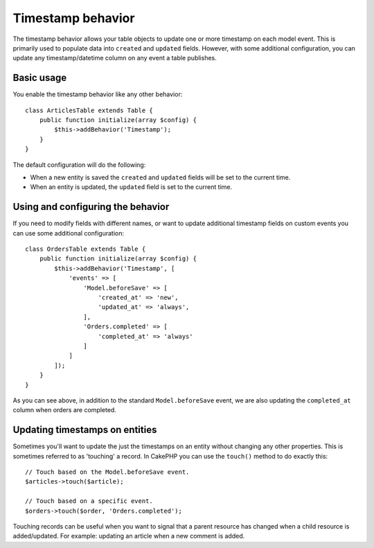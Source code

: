 Timestamp behavior
##################

.. php:namespace:: Cake\Model\Behavior

.. php:class:: TimestampBehavior

The timestamp behavior allows your table objects to update one or more timestamp
on each model event. This is primarily used to populate data into ``created``
and ``updated`` fields. However, with some additional configuration, you can update any
timestamp/datetime column on any event a table publishes.

Basic usage
===========

You enable the timestamp behavior like any other behavior::

    class ArticlesTable extends Table {
        public function initialize(array $config) {
            $this->addBehavior('Timestamp');
        }
    }

The default configuration will do the following:

- When a new entity is saved the ``created`` and ``updated`` fields will be set
  to the current time.
- When an entity is updated, the ``updated`` field is set to the current time.

Using and configuring the behavior
==================================

If you need to modify fields with different names, or want to update additional
timestamp fields on custom events you can use some additional configuration::

    class OrdersTable extends Table {
        public function initialize(array $config) {
            $this->addBehavior('Timestamp', [
                'events' => [
                    'Model.beforeSave' => [
                        'created_at' => 'new',
                        'updated_at' => 'always',
                    ],
                    'Orders.completed' => [
                        'completed_at' => 'always'
                    ]
                ]
            ]);
        }
    }

As you can see above, in addition to the standard ``Model.beforeSave`` event, we
are also updating the ``completed_at`` column when orders are completed.

Updating timestamps on entities
===============================

Sometimes you'll want to update the just the timestamps on an entity without
changing any other properties. This is sometimes referred to as 'touching'
a record. In CakePHP you can use the ``touch()`` method to do exactly this::

    // Touch based on the Model.beforeSave event.
    $articles->touch($article);

    // Touch based on a specific event.
    $orders->touch($order, 'Orders.completed');

Touching records can be useful when you want to signal that a parent resource
has changed when a child resource is added/updated. For example: updating an
article when a new comment is added.

